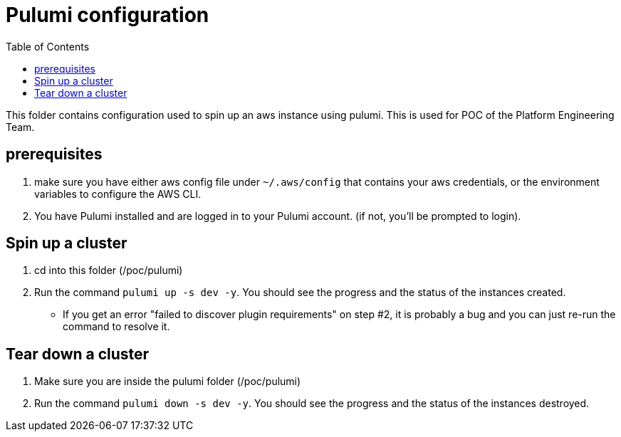 = Pulumi configuration
:data-uri:
:icons: font
:showtitle:
:source-highlighter: highlightjs
:toc:

This folder contains configuration used to spin up an aws instance using pulumi. This is used for POC of the Platform Engineering Team.

== prerequisites
1. make sure you have either aws config file under `~/.aws/config` that contains your aws credentials, or the environment variables to configure the AWS CLI.
2. You have Pulumi installed and are logged in to your Pulumi account. (if not, you'll be prompted to login). 

== Spin up a cluster

1. cd into this folder (/poc/pulumi)
2. Run the command `pulumi up -s dev -y`. You should see the progress and the status of the instances created.
* If you get an error "failed to discover plugin requirements" on step #2, it is probably a bug and you can just re-run the command to resolve it.

== Tear down a cluster

1. Make sure you are inside the pulumi folder (/poc/pulumi)
2. Run the command `pulumi down -s dev -y`. You should see the progress and the status of the instances destroyed.

